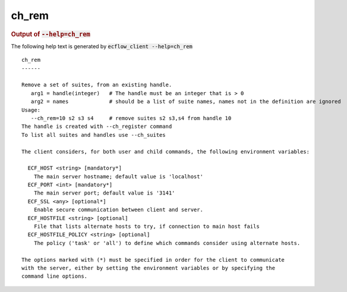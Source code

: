 
.. _ch_rem_cli:

ch_rem
//////







.. rubric:: Output of :code:`--help=ch_rem`



The following help text is generated by :code:`ecflow_client --help=ch_rem`

::

   
   ch_rem
   ------
   
   Remove a set of suites, from an existing handle.
      arg1 = handle(integer)   # The handle must be an integer that is > 0
      arg2 = names             # should be a list of suite names, names not in the definition are ignored
   Usage:
      --ch_rem=10 s2 s3 s4     # remove suites s2 s3,s4 from handle 10
   The handle is created with --ch_register command
   To list all suites and handles use --ch_suites
   
   The client considers, for both user and child commands, the following environment variables:
   
     ECF_HOST <string> [mandatory*]
       The main server hostname; default value is 'localhost'
     ECF_PORT <int> [mandatory*]
       The main server port; default value is '3141'
     ECF_SSL <any> [optional*]
       Enable secure communication between client and server.
     ECF_HOSTFILE <string> [optional]
       File that lists alternate hosts to try, if connection to main host fails
     ECF_HOSTFILE_POLICY <string> [optional]
       The policy ('task' or 'all') to define which commands consider using alternate hosts.
   
   The options marked with (*) must be specified in order for the client to communicate
   with the server, either by setting the environment variables or by specifying the
   command line options.
   

